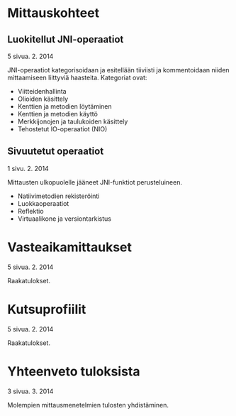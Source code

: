 * Mittauskohteet
** Luokitellut JNI-operaatiot
   # pitäisikö tämä siirtää tulosten käsittelyyn?
   # luultavasti
    5 sivua\newline 2. 2. 2014

    JNI-operaatiot kategorisoidaan ja esitellään tiiviisti ja kommentoidaan
    niiden mittaamiseen liittyviä haasteita. Kategoriat ovat:
    - Viitteidenhallinta
    - Olioiden käsittely
    - Kenttien ja metodien löytäminen
    - Kenttien ja metodien käyttö
    - Merkkijonojen ja taulukoiden käsittely
    - Tehostetut IO-operaatiot (NIO)

** Sivuutetut operaatiot
    1 sivu\newline 3. 2. 2014

    Mittausten ulkopuolelle jääneet JNI-funktiot perusteluineen.
    - Natiivimetodien rekisteröinti
    - Luokkaoperaatiot
    - Reflektio
    - Virtuaalikone ja versiontarkistus



* Vasteaikamittaukset
   5 sivua\newline 17. 2. 2014

   Raakatulokset.
* Kutsuprofiilit
   5 sivua\newline 24. 2. 2014

   Raakatulokset.
* Yhteenveto tuloksista
   3 sivua\newline 10. 3. 2014

   Molempien mittausmenetelmien tulosten yhdistäminen.
